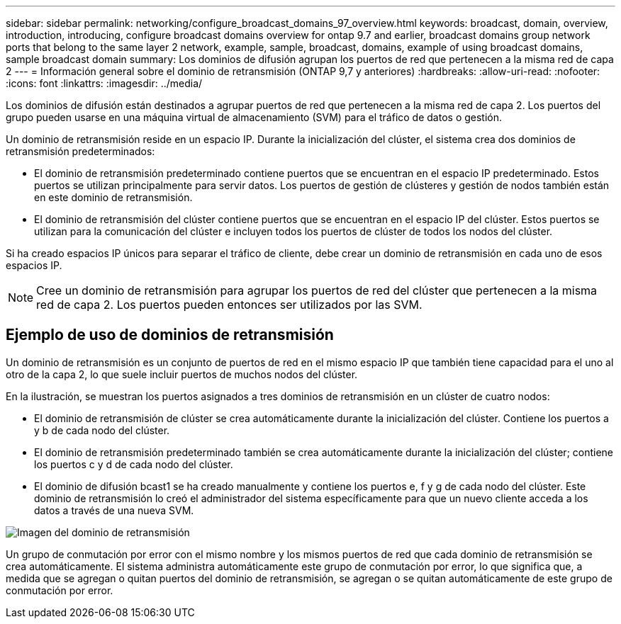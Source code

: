 ---
sidebar: sidebar 
permalink: networking/configure_broadcast_domains_97_overview.html 
keywords: broadcast, domain, overview, introduction, introducing, configure broadcast domains overview for ontap 9.7 and earlier, broadcast domains group network ports that belong to the same layer 2 network, example, sample, broadcast, domains, example of using broadcast domains, sample broadcast domain 
summary: Los dominios de difusión agrupan los puertos de red que pertenecen a la misma red de capa 2 
---
= Información general sobre el dominio de retransmisión (ONTAP 9,7 y anteriores)
:hardbreaks:
:allow-uri-read: 
:nofooter: 
:icons: font
:linkattrs: 
:imagesdir: ../media/


[role="lead"]
Los dominios de difusión están destinados a agrupar puertos de red que pertenecen a la misma red de capa 2. Los puertos del grupo pueden usarse en una máquina virtual de almacenamiento (SVM) para el tráfico de datos o gestión.

Un dominio de retransmisión reside en un espacio IP. Durante la inicialización del clúster, el sistema crea dos dominios de retransmisión predeterminados:

* El dominio de retransmisión predeterminado contiene puertos que se encuentran en el espacio IP predeterminado.
Estos puertos se utilizan principalmente para servir datos. Los puertos de gestión de clústeres y gestión de nodos también están en este dominio de retransmisión.
* El dominio de retransmisión del clúster contiene puertos que se encuentran en el espacio IP del clúster.
Estos puertos se utilizan para la comunicación del clúster e incluyen todos los puertos de clúster de todos los nodos del clúster.


Si ha creado espacios IP únicos para separar el tráfico de cliente, debe crear un dominio de retransmisión en cada uno de esos espacios IP.


NOTE: Cree un dominio de retransmisión para agrupar los puertos de red del clúster que pertenecen a la misma red de capa 2. Los puertos pueden entonces ser utilizados por las SVM.



== Ejemplo de uso de dominios de retransmisión

Un dominio de retransmisión es un conjunto de puertos de red en el mismo espacio IP que también tiene capacidad para el uno al otro de la capa 2, lo que suele incluir puertos de muchos nodos del clúster.

En la ilustración, se muestran los puertos asignados a tres dominios de retransmisión en un clúster de cuatro nodos:

* El dominio de retransmisión de clúster se crea automáticamente durante la inicialización del clúster. Contiene los puertos a y b de cada nodo del clúster.
* El dominio de retransmisión predeterminado también se crea automáticamente durante la inicialización del clúster; contiene los puertos c y d de cada nodo del clúster.
* El dominio de difusión bcast1 se ha creado manualmente y contiene los puertos e, f y g de cada nodo del clúster.
Este dominio de retransmisión lo creó el administrador del sistema específicamente para que un nuevo cliente acceda a los datos a través de una nueva SVM.


image:Broadcast_Domains2.png["Imagen del dominio de retransmisión"]

Un grupo de conmutación por error con el mismo nombre y los mismos puertos de red que cada dominio de retransmisión se crea automáticamente. El sistema administra automáticamente este grupo de conmutación por error, lo que significa que, a medida que se agregan o quitan puertos del dominio de retransmisión, se agregan o se quitan automáticamente de este grupo de conmutación por error.
